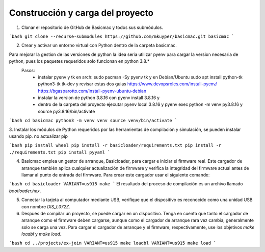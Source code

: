 Construcción y carga del proyecto
=======================

1. Clonar el repositorio de GitHub de Basicmac y todos sus submódulos.

```bash
git clone --recurse-submodules https://github.com/mkuyper/basicmac.git basicmac
```

2. Crear y activar un entorno virtual con Python dentro de la carpeta basicmac.

Para mejorar la gestion de las versiones de python la idea seria utilizar pyenv para cargar la version necesaria de python, pues los paquetes requeridos solo funcionan en python 3.8.*
 Pasos:
    - instalar pyenv y tk en arch: sudo pacman -Sy pyenv tk y en Debian/Ubuntu sudo apt install python-tk python3-tk tk-dev y revisar estas dos guias https://www.devopsroles.com/install-pyenv/ https://bgasparotto.com/install-pyenv-ubuntu-debian
    - instalar la version de python 3.8.16 con pyenv install 3.8.16 y 
    - dentro de la carpeta del proyecto ejecutar pyenv local 3.8.16 y pyenv exec python -m venv py3.8.16 y source py3.8.16/bin/activate

```bash
cd basicmac
python3 -m venv venv
source venv/bin/activate
```

3. Instalar los módulos de Python requeridos por las herramientas de compilación y simulación, se pueden instalar usando pip.
no actualizar pip

```bash
pip install wheel
pip install -r basicloader/requirements.txt
pip install -r ./requirements.txt
pip install pyyaml
```

4. Basicmac emplea un gestor de arranque, Basicloader, para cargar e iniciar el firmware real. Este cargador de arranque también aplica cualquier actualización de firmware y verifica la integridad del firmware actual antes de llamar al punto de entrada del firmware. Para crear este cargador usar el siguiente comando:

```bash
cd basicloader
VARIANT=us915 make
```
El resultado del proceso de compilación es un archivo llamado *bootloader.hex*.

5. Conectar la tarjeta al computador mediante USB, verifique que el dispositivo es reconocido como una unidad USB con nombre *DIS\_L072Z*.

6. Después de compilar un proyecto, se puede cargar en un dispositivo. Tenga en cuenta que tanto el cargador de arranque como el firmware deben cargarse, aunque como el cargador de arranque rara vez cambia, generalmente solo se carga una vez. Para cargar el cargador de arranque y el firmware, respectivamente, use los objetivos `make loadbl` y `make load`.

```bash
cd ../projects/ex-join
VARIANT=us915 make loadbl
VARIANT=us915 make load
```